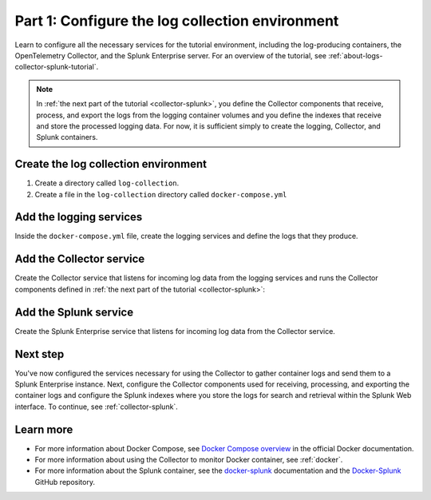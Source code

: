 .. _docker-compose:

************************************************
Part 1: Configure the log collection environment
************************************************

Learn to configure all the necessary services for the tutorial environment, including the log-producing containers, the OpenTelemetry Collector, and the Splunk Enterprise server. For an overview of the tutorial, see :ref:`about-logs-collector-splunk-tutorial`.

.. note::

   In :ref:`the next part of the tutorial <collector-splunk>`, you define the Collector components that receive, process, and export the logs from the logging container volumes and you define the indexes that receive and store the processed logging data. For now, it is sufficient simply to create the logging, Collector, and Splunk containers.

Create the log collection environment
=====================================

#. Create a directory called ``log-collection``.

#. Create a file in the ``log-collection`` directory called ``docker-compose.yml``

Add the logging services
========================

Inside the ``docker-compose.yml`` file, create the logging services and define the logs that they produce.

.. code-block:: yaml
   version: "3"
   services:
     logging1:
       image: bash:latest
       container_name: logging1
       # Command that runs when the container starts.
       command: bash -c "while(true) do echo '{\"message\":\"logging1\"}' >> /output/file.log ; sleep 1; done"
       # Sets the logging services not to start until the Collector service starts.
       depends_on:
         - otelcollector
       # Routes the `./output` directory from the host machine to the `/output` volume. 
       volumes:
         - ./output1:/output
     logging2:
       image: bash:latest
       container_name: logging2
       command: bash -c "while(true) do echo '{\"message\":\"logging2\"}' >> /output/file.log ; sleep 1; done"
       depends_on:
         - otelcollector
       volumes:
         - ./output2:/output

Add the Collector service
=========================

Create the Collector service that listens for incoming log data from the logging services and runs the Collector components defined in :ref:`the next part of the tutorial <collector-splunk>`:

.. code-block:: yaml
   services:
     # ...
     otelcollector:
       image:  quay.io/signalfx/splunk-otel-collector:latest
       container_name: otelcollector
       # Command that runs when the container starts.
       command: ["--config=/etc/otel-collector-config.yml"]
       # Routes files and directories from the host machine to the container volumes
       volumes:
         - ./otel-collector-config.yml:/etc/otel-collector-config.yml
         - ./output1:/output1
         - ./output2:/output2
       # Sets the otelcollector service not to start until splunk service starts
       # and is in the Healthy state.
       depends_on:
         splunk:
           condition: service_healthy
       # Host machine port 18088 forwards to the container port 8088,
       # on which the otelcollector service listens for incoming log data.
       ports:
         - 18088:8088

Add the Splunk service
======================

Create the Splunk Enterprise service that listens for incoming log data from the Collector service.

.. code-block:: yaml
   services:
     # ...
     splunk:
       image: splunk/splunk:latest
       container_name: splunk
       # Sets environment variables to automatically accept the license agreement,
       # define the token for the Splunk HTTP Event Collector (HEC), and define the administrator password.
       environment:
         - SPLUNK_START_ARGS=--accept-license
         - SPLUNK_HEC_TOKEN=00000000-0000-0000-0000-0000000000000
         - SPLUNK_PASSWORD=changeme
       # Host machine port 18000 forwards to the container port 8000,
       # on which the splunk service listens for incoming log data.
       ports:
         - 18000:8000
       # Command that runs at regular intervals to check the health of the splunk service.
       healthcheck:
         test: ['CMD', 'curl', '-f', 'http://localhost:8000']
         interval: 5s
         timeout: 5s
         retries: 20
       # Routes the `./splunk.yml` file from the host machine to the `/tmp/defaults/default.yml` file
       # inside the container, and creates persistent storage locations for data and configuration files.
       volumes:
         - ./splunk.yml:/tmp/defaults/default.yml
         - /opt/splunk/var
         - /opt/splunk/etc

Next step
=========

You've now configured the services necessary for using the Collector to gather container logs and send them to a Splunk Enterprise instance. Next, configure the Collector components used for receiving, processing, and exporting the container logs and configure the Splunk indexes where you store the logs for search and retrieval within the Splunk Web interface. To continue, see :ref:`collector-splunk`.

Learn more
==========

* For more information about Docker Compose, see `Docker Compose overview <https://docs.docker.com/compose/>`__ in the official Docker documentation.
* For more information about using the Collector to monitor Docker container, see :ref:`docker`.
* For more information about the Splunk container, see the `docker-splunk <https://splunk.github.io/docker-splunk/>`__ documentation and the `Docker-Splunk <https://github.com/splunk/docker-splunk>`__ GitHub repository.